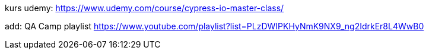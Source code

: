 kurs udemy: https://www.udemy.com/course/cypress-io-master-class/

add: QA Camp playlist
https://www.youtube.com/playlist?list=PLzDWIPKHyNmK9NX9_ng2IdrkEr8L4WwB0